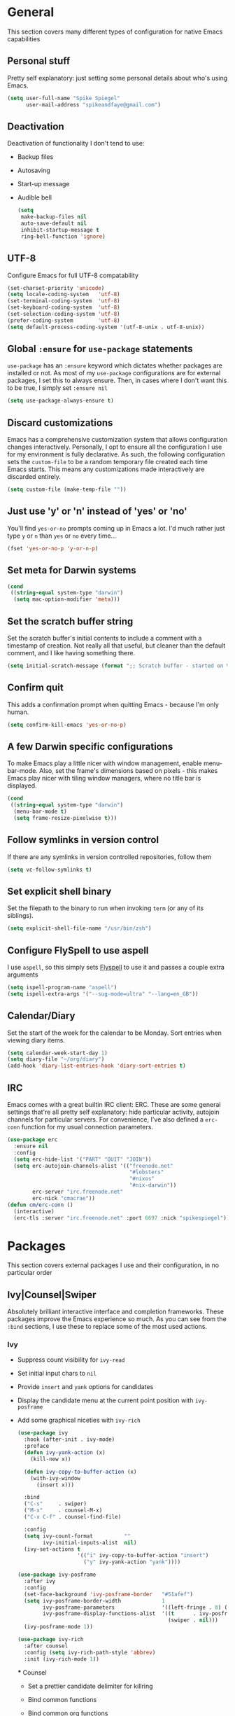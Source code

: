 #+author: Spike Spiegel
#+description: My personnal emacs config file 
#+STARTUP: overview
#+PROPERTY: header-args :comments yes :results silent

* General
This section covers many different types of configuration for native Emacs capabilities

** Personal stuff
Pretty self explanatory: just setting some personal details about who's using Emacs.
#+begin_src emacs-lisp 
  (setq user-full-name "Spike Spiegel"
        user-mail-address "spikeandfaye@gmail.com")
#+end_src

** Deactivation
Deactivation of functionality I don't tend to use:
- Backup files
- Autosaving
- Start-up message
- Audible bell
  #+begin_src emacs-lisp
    (setq
     make-backup-files nil
     auto-save-default nil
     inhibit-startup-message t
     ring-bell-function 'ignore)
  #+end_src

** UTF-8
Configure Emacs for full UTF-8 compatability
#+begin_src emacs-lisp
  (set-charset-priority 'unicode)
  (setq locale-coding-system   'utf-8)
  (set-terminal-coding-system  'utf-8)
  (set-keyboard-coding-system  'utf-8)
  (set-selection-coding-system 'utf-8)
  (prefer-coding-system        'utf-8)
  (setq default-process-coding-system '(utf-8-unix . utf-8-unix))
#+end_src

** Global ~:ensure~ for ~use-package~ statements
~use-package~ has an ~:ensure~ keyword which dictates whether packages are installed or not.
As most of my ~use-package~ configurations are for external packages, I set this to always ensure.
Then, in cases where I don't want this to be true, I simply set ~:ensure nil~
#+begin_src emacs-lisp
  (setq use-package-always-ensure t)
#+end_src

** Discard customizations
Emacs has a comprehensive customization system that allows configuration changes interactively.
Personally, I opt to ensure all the configuration I use for my environment is fully declarative.
As such, the following configuration sets the ~custom-file~ to be a random temporary file created each time Emacs starts.
This means any customizations made interactively are discarded entirely.
#+begin_src emacs-lisp
  (setq custom-file (make-temp-file ""))
#+end_src

** Just use 'y' or 'n' instead of 'yes' or 'no'
You'll find ~yes-or-no~ prompts coming up in Emacs a lot.
I'd much rather just type ~y~ or ~n~ than ~yes~ or ~no~ every time...
#+begin_src emacs-lisp
  (fset 'yes-or-no-p 'y-or-n-p)
#+end_src

** Set meta for Darwin systems
#+begin_src emacs-lisp
  (cond
   ((string-equal system-type "darwin")
    (setq mac-option-modifier 'meta)))
#+end_src

** Set the scratch buffer string
Set the scratch buffer's initial contents to include a comment with a timestamp of creation.
Not really all that useful, but cleaner than the default comment, and I like having something there.
#+begin_src emacs-lisp
  (setq initial-scratch-message (format ";; Scratch buffer - started on %s\n\n" (current-time-string)))
#+end_src

** Confirm quit
This adds a confirmation prompt when quitting Emacs - because I'm only human.
#+begin_src emacs-lisp
  (setq confirm-kill-emacs 'yes-or-no-p)
#+End_src

** A few Darwin specific configurations
To make Emacs play a little nicer with window management, enable menu-bar-mode.
Also, set the frame's dimensions based on pixels - this makes Emacs play nicer with tiling
window managers, where no title bar is displayed.
#+begin_src emacs-lisp
  (cond
   ((string-equal system-type "darwin")
    (menu-bar-mode t)
    (setq frame-resize-pixelwise t)))
#+end_src

** Follow symlinks in version control
If there are any symlinks in version controlled repositories, follow them
#+begin_src emacs-lisp
  (setq vc-follow-symlinks t)
#+end_src

** Set explicit shell binary
Set the filepath to the binary to run when invoking ~term~ (or any of its siblings).
#+begin_src emacs-lisp
  (setq explicit-shell-file-name "/usr/bin/zsh")
#+end_src


      
** Configure FlySpell to use aspell
I use ~aspell~, so this simply sets [[https://www.emacswiki.org/emacs/FlySpell][Flyspell]] to use it and passes a couple extra arguments
#+begin_src emacs-lisp
  (setq ispell-program-name "aspell")
  (setq ispell-extra-args '("--sug-mode=ultra" "--lang=en_GB"))
#+end_src

** Calendar/Diary
Set the start of the week for the calendar to be Monday.
Sort entries when viewing diary items.
#+begin_src emacs-lisp
  (setq calendar-week-start-day 1)
  (setq diary-file "~/org/diary")
  (add-hook 'diary-list-entries-hook 'diary-sort-entries t)
#+end_src

** IRC
Emacs comes with a great builtin IRC client: ERC.
These are some general settings that're all pretty self explanatory: hide particular activity, autojoin channels for particular servers.
For convenience, I've also defined a ~erc-conn~ function for my usual connection parameters.
#+begin_src emacs-lisp
  (use-package erc
    :ensure nil
    :config
    (setq erc-hide-list '("PART" "QUIT" "JOIN"))
    (setq erc-autojoin-channels-alist '(("freenode.net"
                                         "#lobsters"
                                         "#nixos"
                                         "#nix-darwin"))
          erc-server "irc.freenode.net"
          erc-nick "cmacrae"))
  (defun cm/erc-conn ()
    (interactive)
    (erc-tls :server "irc.freenode.net" :port 6697 :nick "spikespiegel"))
#+end_src

* Packages
This section covers external packages I use and their configuration, in no particular order

** Ivy|Counsel|Swiper
Absolutely brilliant interactive interface and completion frameworks.
These packages improve the Emacs experience so much.
As you can see from the ~:bind~ sections, I use these to replace some of the most used actions.

*** Ivy
- Suppress count visibility for ~ivy-read~
- Set initial input chars to ~nil~
- Provide ~insert~ and ~yank~ options for candidates
- Display the candidate menu at the current point position with ~ivy-posframe~
- Add some graphical niceties with ~ivy-rich~

  #+begin_src emacs-lisp
    (use-package ivy
      :hook (after-init . ivy-mode)
      :preface
      (defun ivy-yank-action (x)
        (kill-new x))

      (defun ivy-copy-to-buffer-action (x)
        (with-ivy-window
          (insert x)))

      :bind
      ("C-s"     . swiper)
      ("M-x"     . counsel-M-x)
      ("C-x C-f" . counsel-find-file)

      :config
      (setq ivy-count-format          ""
            ivy-initial-inputs-alist  nil)
      (ivy-set-actions t
                       '(("i" ivy-copy-to-buffer-action "insert")
                         ("y" ivy-yank-action "yank"))))

    (use-package ivy-posframe
      :after ivy
      :config
      (set-face-background 'ivy-posframe-border   "#51afef")
      (setq ivy-posframe-border-width             1
            ivy-posframe-parameters               '((left-fringe . 8) (right-fringe . 8))
            ivy-posframe-display-functions-alist  '((t      . ivy-posframe-display-at-point)
                                                    (swiper . nil)))
      (ivy-posframe-mode 1))

    (use-package ivy-rich
      :after counsel
      :config (setq ivy-rich-path-style 'abbrev)
      :init (ivy-rich-mode 1))
  #+end_src

  *** Counsel
  - Set a prettier candidate delimiter for killring
  - Bind common functions
  - Bind common org functions
  - Ensure `smex` is installed for better candidate matching
    #+begin_src emacs-lisp
      (use-package counsel
        :init
        (setq counsel-yank-pop-separator
              (concat "\n\n"
                      (concat (apply 'concat (make-list 50 "---")) "\n")))
        :bind (
               ("M-y" . counsel-yank-pop)
               ("C-h f" . counsel-describe-function)
               ("C-h v" . counsel-describe-variable)

               :map org-mode-map
               ("C-c  C-j" . counsel-org-goto)
               ("C-c  C-q" . counsel-org-tag))

        :config
        (use-package smex :ensure t))
    #+end_src





**

** [[https://github.com/magit/magit][Magit]]
The one true Git porcelain!
Truely a joy to use - it surfaces the power of Git in such a fluent manner.
Anyone using Git and Emacs *needs* Magit in their life!
#+begin_src emacs-lisp
  (use-package magit
    :bind ("C-c m" . magit-status)
    :init
    (setq magit-completing-read-function 'ivy-completing-read))
#+end_src

** [[https://github.com/sshaw/git-link][git-link]]
Create & yank URLs for popular git forges based on current file/buffer location.
Handy for collaborating.
#+begin_src emacs-lisp
  (use-package git-link
    :bind
    ("C-c g l" . git-link))
#+end_src

** [[https://github.com/bbatsov/projectile][Projectile]]
Project management based on version control repositories.
Absolutely essential package for me. This makes hopping around and between various projects really easy.
Not only that, but it allows project-wide actions. Like killing all buffers for a project, performing a project-wide find-and-replace, or a grep, etc.

Some configuration I use:
- Setting the completion system to ~ivy~
- Adding an action to invoke ~neotree~ upon switching projects
  #+begin_src emacs-lisp
    (use-package projectile
      :init
      (setq projectile-completion-system 'ivy)
      (setq projectile-switch-project-action 'neotree-projectile-action)
      :config
      (projectile-global-mode))
  #+end_src

** [[https://github.com/ericdanan/counsel-projectile][counsel-projectile]]
Further integration of Counsel with Projectile than what's provided natively.
As I use ~counsel-projectile-on~ to remap a bunch of Projectile's functions to their Counsel equivilents, but I want to use
Perspective functionality, I remap ~projectile-switch-project~, after ~counsel-projectile-on~ has been called, to ~projectile-persp-switch-project~.
This then masks ~counsel-projectile-switch-project~ and integrates Perspective when switching projects.
#+begin_src emacs-lisp
  (use-package counsel-projectile
    :bind
    ("C-c p s r" . counsel-projectile-rg)
    (:map projectile-mode-map
          ("C-c p p" . projectile-persp-switch-project)
          ("C-c p f" . projectile-find-file))
    :init
    (counsel-projectile-mode))
#+end_src

** [[https://github.com/jaypei/emacs-neotree][NeoTree]]
Sidebar filebrowser, very handy. People seem to have accepted Treemacs as the new norm, but I like NeoTree :)
Here, I've defined some key mappings that make it a little nicer to interact with - they should be quite self-explanatory.
#+begin_src emacs-lisp
  (use-package neotree
    :bind
    ("C-;"     . neotree-show)
    ("C-c C-;" . neotree-toggle)
    (:map neotree-mode-map
          ("C-c C-h" . neotree-hidden-file-toggle)
          ("C-c C-y" . neotree-copy-filepath-to-yank-ring)
          ("C-;"     . (lambda () (interactive) (select-window (previous-window)))))
    :config
    (setq neo-theme (if window-system 'icons 'arrows)))
#+end_src

** [[https://github.com/flycheck/flycheck][Flycheck]]
Have Flycheck turned on for everything - checking stuff is always good!
And for convenience, add a ~posframe~.
#+begin_src emacs-lisp
  (use-package flycheck
    :hook
    (after-init . global-flycheck-mode))

  (use-package flycheck-posframe
    :after flycheck
    :hook (flycheck-mode . flycheck-posframe-mode))
#+end_src

** [[http://company-mode.github.io/][company-mode]]
Slick auto-complete framework
#+begin_src emacs-lisp
  (use-package company
    :hook (prog-mode . company-mode))
#+end_src

** [[https://github.com/abo-abo/ace-window][ace-window]]
Jump around Emacs windows & frames using character prefixes.
I use this constantly - it even works across multiple frames.
Also added a hydra borrowed from [[https://oremacs.com/2015/01/29/more-hydra-goodness/][here]] for some really convenient movement/manipulation!
#+begin_src emacs-lisp
  (use-package ace-window
    :bind ("M-o" . hydra-window/body)
    :config
    (setq aw-dispatch-always t)
    (setq aw-keys '(?a ?s ?d ?f ?g ?h ?j ?k ?l))
    (defhydra hydra-window (:color blue)
      "window"
      ("h" windmove-left "left")
      ("j" windmove-down "down")
      ("k" windmove-up "up")
      ("l" windmove-right "right")
      ("a" ace-window "ace")
      ("s" (lambda () (interactive) (ace-window 4)) "swap")
      ("d" (lambda () (interactive) (ace-window 16)) "delete")
      ("q" nil "Quit")))
#+end_src

** [[https://github.com/Fuco1/smartparens][Smartparens]]
Brilliant automatic balancing of pairs. Makes for a really nice experience when typing in any language - programming or not.
Just check out some of the gifs in the project's README.
#+begin_src emacs-lisp
  (use-package smartparens
    :config
    (progn
      (smartparens-global-mode)
      (show-smartparens-global-mode t)))
#+end_src

** [[https://github.com/leathekd/erc-hl-nicks][erc-hl-nicks]]
Nickname highlighting for ERC (IRC in Emacs)
#+begin_src emacs-lisp
  (use-package erc-hl-nicks)
#+end_src

** [[https://github.com/syohex/emacs-git-gutter][GitGutter]]
Hints and actions in the buffer/fringe for bits being followed by Git.
The configuration bellow gives little diff highlights in the fringe for changes.
#+begin_src emacs-lisp
  (use-package git-gutter
    :init
    (setq
     git-gutter:modified-sign " "
     git-gutter:added-sign " "
     git-gutter:deleted-sign " ")
    (global-git-gutter-mode t)
    :hook
    (window-setup . (lambda ()
                      (set-face-background 'git-gutter:modified "#da8548")
                      (set-face-background 'git-gutter:added "#98be65")
                      (set-face-background 'git-gutter:deleted "#ff6c6b"))))
#+end_src

** [[https://github.com/jacktasia/dumb-jump][Dumb Jump]]
Jump to definitions
#+begin_src emacs-lisp
  (use-package dumb-jump
    :bind
    ("C-c j" . hydra-dumb-jump/body)
    :config
    (setq dumb-jump-selector 'ivy)
    (defhydra hydra-dumb-jump (:color blue)
      "Dumb Jump"
      ("g" dumb-jump-go "Jump to def")
      ("p" dumb-jump-back "Jump back")
      ("q" dumb-jump-quick-look "Quick look")
      ("o" dumb-jump-go-other-window "Jump in other window")
      ("q" nil "Quit")))
#+end_src

** [[http://www.dr-qubit.org/undo-tree/undo-tree.el][undo-tree]]
Powerful undo actions formulated in a tree structure
#+begin_src emacs-lisp
  (use-package undo-tree
    :config
    (global-undo-tree-mode))
#+end_src

** [[https://github.com/julienXX/ivy-lobsters][ivy-lobsters]]
That's right, I'm a crustacean :crab:
#+begin_src emacs-lisp
  (use-package ivy-lobsters)
#+end_src

* Appearance
Configuration related to the appearance of Emacs

** Hide stuff
Hide various elements of the Emacs GUI:
- toolbar
- menubar
- blinking cursor
- macOS titlebar (transparent)
- frame title
  #+begin_src emacs-lisp
    (dolist (mode
             '(tool-bar-mode
               blink-cursor-mode))
      (funcall mode 0))

    (cond
     ((string-equal system-type "darwin")
      (add-to-list 'default-frame-alist '(ns-transparent-titlebar . t))))
    (setq frame-title-format '(""))
  #+end_src

** Centered buffers
A really simple package that will centre your buffer contents in the frame.
Purely cosmetic, but I do find it helps with focus from time to time.
If I'm working on something that only needs one buffer, I'll usually centre it.
I have this bound to a key in my ~toggle-mode~ hydra so I can switch it on/off easily.
#+begin_src emacs-lisp
  (use-package centered-window)
#+end_src

** Current line highlighting
Highlights the current line of the point.
Just helps to visualise where you are in the buffer.
I turn it on globally, but explicitly turn it off where I don't deem it necessary.
#+begin_src emacs-lisp
  (global-hl-line-mode t)

  (make-variable-buffer-local 'global-hl-line-mode)
  (defvar my-ghd-modes '(
                         shell-mode-hook
                         git-commit-mode-hook
                         term-mode-hook
                         )
    "Modes to ensure global-hl-line-mode is disabled for.")
  (dolist (m my-ghd-modes)
    (add-hook m (lambda () (setq global-hl-line-mode nil))))
#+end_src

** Indent guides
Cool little package to provide indentation guides.
This will display a line of ~|~ characters with a comment face to indicate the indentation of the current block.
#+begin_src emacs-lisp
  (use-package highlight-indent-guides
    :hook
    (prog-mode . highlight-indent-guides-mode)
    :config
    (setq highlight-indent-guides-auto-odd-face-perc        15
          highlight-indent-guides-auto-even-face-perc       15
          highlight-indent-guides-auto-character-face-perc  20
          highlight-indent-guides-responsive                'stack
          highlight-indent-guides-method                    'character))
#+end_src

** Theme
/Fashion First!/

Right now, I'm using the beautiful ~doom-one~ & ~doom-solarized-light~ themes from
[[https://github.com/hlissner][hlissner]]'s [[https://github.com/hlissner/emacs-doom-themes][doom-themes]].
They're high contrast, and easy on the eyes, and right enough to easily distinguish
between different constructs, but not sickening.
#+begin_src emacs-lisp
  (use-package doom-themes
    :init
    (setq doom-themes-enable-bold        t
          doom-themes-enable-italic      t
          doom-themes-neotree-file-icons t
          doom-one-brighter-comments     t)
    (load-theme 'doom-one t)
    (doom-themes-neotree-config))
#+end_src

** Modeline
The ever important modeline! Making your modeline look good and express useful information is vital, in my opinion.
There's a lot of info you can cram in there - but to do so tastefully and efficiently is key.
#+begin_src emacs-lisp
  (use-package doom-modeline
    :hook (after-init . doom-modeline-mode)
    :config
    (setq doom-modeline-persp-name              nil
          doom-modeline-buffer-encoding         nil
          doom-modeline-icon                    t
          doom-modeline-buffer-file-name-style  'truncate-with-project))
#+end_src

* Language Config
Configuration specific to languages I tend to use

** Language Server Protocol
Serious "IDEness"...
#+begin_src emacs-lisp
  (use-package lsp-mode
    :ensure t
    :commands (lsp lsp-deferred)
    :hook     (go-mode . lsp-deferred)
    :config
    ;; Performance tweaks
    (setq gc-cons-threshold 100000000)
    (setq read-process-output-max (* 1024 1024))

    ;; Set up before-save hooks to format buffer and add/delete imports.
    (defun lsp-go-install-save-hooks ()
      (add-hook 'before-save-hook #'lsp-format-buffer t t)
      (add-hook 'before-save-hook #'lsp-organize-imports t t))
    (add-hook 'go-mode-hook #'lsp-go-install-save-hooks))

  (use-package lsp-ui :commands lsp-ui-mode)
  (use-package company
    :config
    (setq company-idle-delay 0)
    (setq company-minimum-prefix-length 1))
  ;; (use-package company-lsp :commands company-lsp)
  (use-package lsp-ivy :commands lsp-ivy-workspace-symbol)
#+end_src

** HashiCorp
Compatability with ~HCL~ and Terraform syntax.
Activate ~hcl-mode~ for ~.nomad~ files.
#+begin_src emacs-lisp
  (use-package hcl-mode
    :mode "\\.nomad\\'")

  (use-package terraform-mode
    :hook
    (terraform-mode . company-mode)
    (terraform-mode . (lambda ()
                        (when (and (stringp buffer-file-name)
                                   (string-match "\\.tf\\(vars\\)?\\'" buffer-file-name))
                          (aggressive-indent-mode 0))))

    (before-save . terraform-format-buffer))
#+end_src

** Slime
Slime than sly failed on MacOS
#+begin_src emacs-lisp 
  (use-package slime
    :init
    (load (expand-file-name "~/quicklisp/slime-helper.el"))
    :config
    (setq slime-lisp-implementations
          '((sbcl  ("/usr/local/bin/sbcl" "--dynamic-space-size" "2GB") :coding-system utf-8-unix))
          slime-net-coding-system 'utf-8-unix
          slime-export-save-file t
          slime-contribs '(slime-fancy slime-repl slime-scratch slime-trace-dialog)
          lisp-simple-loop-indentation  1
          lisp-loop-keyword-indentation 6
          lisp-loop-forms-indentation   6)
    (global-set-key "\C-z" 'slime-selector)
    (autoload 'paredit-mode "paredit" "Minor mode for structurally editing Lisp code." t)
    (add-hook 'emacs-lisp-mode-hook       (lambda () (paredit-mode +1)))
    (add-hook 'lisp-mode-hook             (lambda () (paredit-mode +1)))
    (add-hook 'lisp-interaction-mode-hook (lambda () (paredit-mode +1)))
    (add-hook 'scheme-mode-hook           (lambda () (paredit-mode +1)))
    (add-hook 'slime-repl-mode-hook       (lambda () (paredit-mode +1)))
    (add-hook 'slime-load-hook            (lambda () (require 'slime-fancy)))
    (add-hook 'enable-paredit-mode        (lambda () (paredit-mode +1)))
    (add-hook 'slime-repl-mode-hook       'override-slime-repl-bindings-with-paredit)
    (show-paren-mode 1))

  ;; Stop SLIME's REPL from grabbing DEL, which is annoying when
  ;; backspacing over a '('
  (defun override-slime-repl-bindings-with-paredit ()
    (define-key slime-repl-mode-map
      (read-kbd-macro paredit-backward-delete-key) nil))
#+end_src

* Org Config
Configuration for the brilliant Org mode!
 
** General
  - A few global keybindings for captures, agenda, etc.
  - Turn on flyspell mode
  - Follow filesystem links for Org files
  - Agenda files directory
  - Custom capture templates
    #+begin_src emacs-lisp
      (global-set-key "\C-cl" 'org-store-link)
      (global-set-key "\C-cc" 'org-capture)
      (global-set-key "\C-ca" 'org-agenda)
      (global-set-key "\C-cb" 'org-iswitchb)
      (use-package org-mode
        :ensure nil
        :hook (org-mode . flyspell-mode)
        :config
        (setq org-return-follows-link t
              org-src-fontify-natively t
              org-agenda-files '("~/org")
              org-capture-templates
              '(("t" "Todo" entry (file+headline "~/org/inbox.org" "Tasks")
                 "* TODO %^{Brief Description} %^g\n%?\tAdded: %U")
                ("r" "ToRead" entry (file+headline "~/org/inbox.org" "Tasks")
                 "* TOREAD %^{Title} %^g\n%?\tLink: %c")
                ("p" "Project" entry (file+headline "~/org/inbox.org" "Projects")
                 "* %^{Brief Description} %^g\n%?\tAdded: %U")
                ("m" "Maybe" entry (file+headline "~/org/inbox.org" "Maybe/Some Day")
                 "* %^{Brief Description} %^g\n%?\tAdded: %U"))))
    #+end_src

** ~org-bullets~
Make Org headings look a bit fancier
#+begin_src emacs-lisp
  (use-package org-bullets
    :hook
    (org-mode . (lambda () (org-bullets-mode 1))))
#+end_src

 




























* interface tweaks
#+BEGIN_SRC emacs-lisp
  (setq inhibit-startup-message t)
  (tool-bar-mode -1)
  (menu-bar-mode -1)

  (line-number-mode t)
  (column-number-mode t)
  (size-indication-mode t)

  (setq-default tab-width 4
                indent-tabs-mode nil
                c-basic-offset 4)
#+END_SRC

* Just use 'y' or 'n' instead of 'yes' or 'no'
You'll find ~yes-or-no~ prompts coming up in Emacs a lot.
I'd much rather just type ~y~ or ~n~ than ~yes~ or ~no~ every time...
#+begin_src emacs-lisp
  ;;  (fset 'yes-or-no-p 'y-or-n-p)
#+end_src 

* alias
#+BEGIN_SRC emacs-lisp
  (defalias 'list-buffers 'ibuffer)
  (defalias 'yes-or-no-p 'y-or-n-p)
#+END_SRC

* brackets
#+begin_src emacs-lisp
  ;; (use-package smartparens
  ;;   :ensure t
  ;;   :config
  ;;   (setq sp-show-pair-from-inside nil)
  ;;   (require 'smartparens-config)
  ;;   :diminish smartparens-mode)

  ;; (use-package paren
  ;;   :config
  ;;   (show-paren-mode +1))

  ;; (use-package elec-pair
  ;;   :config
  ;;   (electric-pair-mode +1))
#+end_src

* display number
#+begin_src emacs-lisp
  ;; (column-number-mode)                    
  (global-display-line-numbers-mode t)

  (dolist (mode '(org-mode-hook
                  term-mode-hook
                  shell-mode-hook
                  treemacs-mode-hook
                  eshell-mode-hook))
    (add-hook mode (lambda () (display-line-numbers-mode 0))))

#+end_src

* multi cursor
#+begin_src emacs-lisp 
  ;; (use-package multiple-cursors
  ;;   :ensure t
  ;;   :bind (("C-c m m" . #'mc/edit-lines )
  ;;          ("C-c m d" . #'mc/mark-all-dwim )))
#+end_src

* try
#+BEGIN_SRC emacs-lisp
  (use-package try
    :ensure t)
#+END_SRC

* which key
#+BEGIN_SRC emacs-lisp
  (use-package which-key
    :ensure t
    :config (which-key-mode))
#+END_SRC

* treemacs
#+begin_src emacs-lisp 
  (use-package treemacs
    :bind
    (("C-c t" . treemacs)
     ("s-a" . treemacs)))
#+end_src

* org mode
#+BEGIN_SRC emacs-lisp
  ;; (use-package org-bullets
  ;;   :ensure t
  ;;   :init
  ;;   (add-hook 'org-mode-hook (lambda ()
  ;;                              (org-bullets-mode 1))))
#+END_SRC

* ace window
#+BEGIN_SRC emacs-lisp
  (use-package ace-window
    :ensure t
    :init
    (progn
      (global-set-key [remap other-window] 'ace-window)))
#+END_SRC
  
* counsel
#+BEGIN_SRC emacs-lisp
  ;; (use-package counsel
  ;;   :ensure t
  ;;   :bind
  ;;   (("M-y" . counsel-yank-pop)
  ;;    :map ivy-minibuffer-map
  ;;    ("M-y" . ivy-next-line)))

  ;; (use-package ivy
  ;;   :ensure t
  ;;   :diminish (ivy-mode)
  ;;   :bind (("C-x b" . ivy-switch-buffer))
  ;;   :config
  ;;   (ivy-mode 1)
  ;;   (setq ivy-use-virtual-buffers t)
  ;;   (setq ivy-display-style 'fancy))

  ;; (use-package swiper
  ;;   :ensure try
  ;;   :bind (("C-s" . swiper)
  ;;          ("C-r" . swiper)
  ;;          ("C-c C-r" . ivy-resume)
  ;;          ("M-x" . counsel-M-x)
  ;;          ("C-x C-f" . counsel-find-file))
  ;;   :config
  ;;   (progn
  ;;     (ivy-mode)
  ;;     (setq ivy-use-virtual-buffers t)
  ;;     (setq ivy-display-style 'fancy)
  ;;     (setq enable-recursive-minibuffers t)
  ;;     (define-key minibuffer-local-map (kbd "C-r") 'counsel-minibuffer-history)
  ;;     ))

  ;; (use-package avy
  ;;   :ensure t
  ;;   :bind ("M-s" . avy-goto-char))

#+END_SRC

* theme
#+BEGIN_SRC emacs-lisp
  ;; (use-package zenburn-theme
  ;;   :ensure t
  ;;   :config (load-theme 'zenburn t)
  ;;   )
#+END_SRC

* flycheck
#+BEGIN_SRC emacs-lisp
  ;; (use-package flycheck
  ;;   :ensure t
  ;;   :commands flycheck-mode
  ;;   :init
  ;;   (add-hook 'c++-mode-hook 'flycheck-mode)
  ;;   (add-hook 'c-mode-hook 'flycheck-mode))

#+END_SRC

* yasnippet
#+BEGIN_SRC emacs-lisp
  (use-package yasnippet
    :ensure t
    :init
    (yas-global-mode 1))

  (use-package yasnippet-snippets
    :ensure t)
#+END_SRC

* undo tree
#+begin_src emacs-lisp  
  ;; (use-package undo-tree
  ;;   :ensure t
  ;;   :init
  ;;   (global-undo-tree-mode))
#+end_src

* misc packages
#+begin_src emacs-lisp 
  (global-hl-line-mode t)

  (use-package beacon
    :ensure t
    :config
    (beacon-mode t))

  ;; (use-package expand-region
  ;;   :ensure t
  ;;   :bind  ("C-=" . er/expand-region))
#+end_src

* magit
#+begin_src emacs-lisp 
  ;; (use-package magit
  ;;   :ensure t
  ;;   :init
  ;;   (message "Loading Magit!")
  ;;   :config
  ;;   (message "Loaded Magit!")
  ;;   :bind (("C-x g" . magit-status)
  ;;          ("C-x C-g" . magit-status)))
#+end_src

* cmake
#+begin_src emacs-lisp 
  (use-package cmake-mode
    :ensure t
    :mode ("CMakeLists\\.txt\\'" "\\.cmake\\'"))

  (use-package cmake-font-lock
    :ensure t
    ;;    :after (cmake-mode)
    :hook (cmake-mode . cmake-font-lock-activate))

  ;; (use-package cmake-ide
  ;;   :after projectile
  ;;   :hook (c++-mode . my/cmake-ide-find-project)
  ;;   :preface
  ;;   (defun my/cmake-ide-find-project ()
  ;;     "Finds the directory of the project for cmake-ide."
  ;;     (with-eval-after-load 'projectile
  ;;       (setq cmake-ide-project-dir (projectile-project-root))
  ;;       (setq cmake-ide-build-dir (concat cmake-ide-project-dir "build")))
  ;;     (setq cmake-ide-compile-command 
  ;;           (concat "cd " cmake-ide-build-dir " && cmake .. && make"))
  ;;     (cmake-ide-load-db))

  ;;   (defun my/switch-to-compilation-window ()
  ;;     "Switches to the *compilation* buffer after compilation."
  ;;     (other-window 1))
  ;;   :bind ([remap comment-region] . cmake-ide-compile)
  ;;   :init (cmake-ide-setup)
  ;;   :config (advice-add 'cmake-ide-compile :after #'my/switch-to-compilation-window))

  (global-set-key "\C-ck" #'compile)

#+end_src

* lsp
#+begin_src emacs-lisp 
  ;; ;; ;; set prefix for lsp-command-keymap (few alternatives - "s-l", "C-l")
  ;; (setq lsp-keymap-prefix "C-c l")
  ;; ;; (setq company-clang-executable "/usr/local/Cellar/llvm/12.0.0/bin/clang-12")
  ;; ;; (setq lsp-clients-clangd-executable "/usr/local/Cellar/llvm/12.0.0/bin/clangd")

  ;; (use-package lsp-mode
  ;;   :ensure t
  ;;   :commands lsp
  ;;   :hook ((c-mode c++-mode cpp-mode-hook) . lsp)
  ;;   )

  ;; (use-package lsp-ui
  ;;   :ensure t
  ;;   :hook (lsp-mode . lsp-ui-mode))

  ;; ;; (use-package company-lsp
  ;; ;;   ;; company-mode completion
  ;; ;;   :commands company-lsp
  ;; ;;   :config (push 'company-lsp company-backends))

  ;; (use-package lsp-ivy :commands lsp-ivy-workspace-symbol)

  ;; (use-package lsp-treemacs
  ;;   ;;:ensure t
  ;;   :after treemacs
  ;;   ;; project wide overview
  ;;   :commands lsp-treemacs-errors-list)

  ;; ;; (use-package dap-mode
  ;; ;;   :commands (dap-debug dap-debug-edit-template))

#+end_src

* company
#+begin_src emacs-lisp 
  ;; (use-package company
  ;;   :ensure t
  ;;   :config
  ;;   (setq company-idle-delay 0)
  ;;   (setq company-minimum-prefix-length 3)

  ;;   (global-company-mode t))


  ;; (use-package irony
  ;;   :ensure t
  ;;   :config
  ;;   (add-hook 'c++-mode-hook 'irony-mode)
  ;;   (add-hook 'c-mode-hook 'irony-mode)
  ;;   ;;    (add-hook 'objc-mode-hook 'irony-mode)
  ;;   (add-hook 'irony-mode-hook 'irony-cdb-autosetup-compile-options))

  ;; (use-package irony-eldoc
  ;;   :ensure t
  ;;   :config
  ;;   (add-hook 'irony-mode-hook #'irony-eldoc))

  ;; (use-package company-irony
  ;;   :ensure t
  ;;   :config
  ;;   (add-to-list 'company-backend 'company-irony))

  ;; (use-package flycheck-irony
  ;;   :ensure t
  ;;   :config
  ;;   (eval-after-load 'flycheck
  ;;     '(add-hook 'flycheck-mode-hook #'flycheck-irony-setup))
  ;;   )

#+end_src

* projectile
This will manage my workspaces
#+begin_src emacs-lisp 
  ;; (use-package projectile
  ;;   :ensure t
  ;;   :bind ("C-c p" . projectile-command-map)
  ;;   :config
  ;;   (projectile-global-mode)
  ;;   (setq projectile-completion-system 'ivy))
#+end_src

* terraform
#+begin_src emacs-lisp 
  ;; (use-package hcl-mode
  ;;   :mode "\\.nomad\\'")

  ;; (use-package terraform-mode
  ;;   :hook
  ;;   (terraform-mode . company-mode)
  ;;   (terraform-mode . (lambda ()
  ;;                       (when (and (stringp buffer-file-name)
  ;;                                  (string-match "\\.tf\\(vars\\)?\\'" buffer-file-name))
  ;;                         (aggressive-indent-mode 0))))

  ;;   (before-save . terraform-format-buffer))
#+end_src
>
* dumb jump
#+begin_src emacs-lisp 
  ;; (use-package dumb-jump
  ;;   :bind (("M-g o" . dumb-jump-go-other-window)
  ;;          ("M-g j" . dumb-jump-go)
  ;;          ("M-g x" . dumb-jump-go-prefer-external)
  ;;          ("M-g z" . dumb-jump-go-prefer-external-other-window))
  ;;   :config 
  ;;   (setq dumb-jump-selector 'ivy) ;; (setq dumb-jump-selector 'helm)
  ;;   :init
  ;;   (dumb-jump-mode)
  ;;   :ensure
  ;;   )
#+end_src
* lisp
#+begin_src shell 
  # (setq inferior-lisp-program "/usr/local/bin/sbcl")

  # (use-package slime
  #  :init
  #  (load (expand-file-name "~/.quicklisp/slime-helper.el"))
  #  :config
  #  (setq slime-lisp-implementations
  #   '((sbcl  ("/usr/local/bin/sbcl" "--dynamic-space-size" "2GB") :coding-system utf-8-unix))
  #     slime-net-coding-system 'utf-8-unix
  #   slime-export-save-file t
  #   slime-contribs '(slime-fancy slime-repl slime-scratch slime-trace-dialog)
  #     lisp-simple-loop-indentation  1
  #     lisp-loop-keyword-indentation 6
  #     lisp-loop-forms-indentation   6)
  #   (global-set-key "\C-z" 'slime-selector)
  #  (autoload 'paredit-mode "paredit" "Minor mode for structurally editing Lisp code." t)
  #   (add-hook 'emacs-lisp-mode-hook       (lambda () (paredit-mode +1)))
  #  (add-hook 'lisp-mode-hook             (lambda () (paredit-mode +1)))
  #   (add-hook 'lisp-interaction-mode-hook (lambda () (paredit-mode +1)))
  #  (add-hook 'scheme-mode-hook           (lambda () (paredit-mode +1)))
  #   (add-hook 'slime-repl-mode-hook       (lambda () (paredit-mode +1)))
  #  (add-hook 'slime-load-hook            (lambda () (require 'slime-fancy)))
  #                                                                           (add-hook 'enable-paredit-mode        (lambda () (paredit-mode +1)))
  #   (add-hook 'slime-repl-mode-hook       'override-slime-repl-bindings-with-paredit)
  #   (show-paren-mode 1))

#+end_src

* load files
#+begin_src emacs-lisp 
  (defun load-if-exist (f)
    "load the file if exist"
    (if (file-readable-p f)
        (load-file f))) 

  (load-if-exist "~/Documents/shared/mu4econfig.el")
#+end_src


